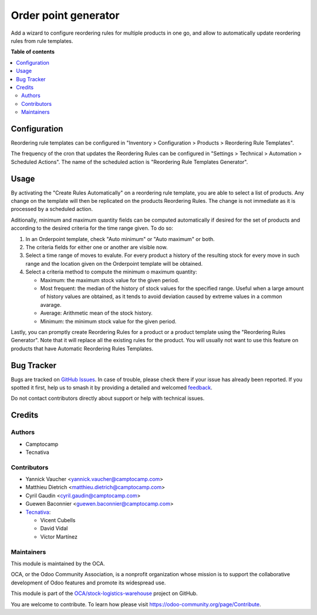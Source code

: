 =====================
Order point generator
=====================

.. 
   !!!!!!!!!!!!!!!!!!!!!!!!!!!!!!!!!!!!!!!!!!!!!!!!!!!!
   !! This file is generated by oca-gen-addon-readme !!
   !! changes will be overwritten.                   !!
   !!!!!!!!!!!!!!!!!!!!!!!!!!!!!!!!!!!!!!!!!!!!!!!!!!!!
   !! source digest: sha256:fcdb2559141140bd1a694cf0030735e0404fba6b98444419ada9d1459ba28d37
   !!!!!!!!!!!!!!!!!!!!!!!!!!!!!!!!!!!!!!!!!!!!!!!!!!!!

.. |badge1| image:: https://img.shields.io/badge/maturity-Beta-yellow.png
    :target: https://odoo-community.org/page/development-status
    :alt: Beta
.. |badge2| image:: https://img.shields.io/badge/licence-AGPL--3-blue.png
    :target: http://www.gnu.org/licenses/agpl-3.0-standalone.html
    :alt: License: AGPL-3
.. |badge3| image:: https://img.shields.io/badge/github-OCA%2Fstock--logistics--warehouse-lightgray.png?logo=github
    :target: https://github.com/OCA/stock-logistics-warehouse/tree/13.0/stock_orderpoint_generator
    :alt: OCA/stock-logistics-warehouse
.. |badge4| image:: https://img.shields.io/badge/weblate-Translate%20me-F47D42.png
    :target: https://translation.odoo-community.org/projects/stock-logistics-warehouse-13-0/stock-logistics-warehouse-13-0-stock_orderpoint_generator
    :alt: Translate me on Weblate
.. |badge5| image:: https://img.shields.io/badge/runboat-Try%20me-875A7B.png
    :target: https://runboat.odoo-community.org/builds?repo=OCA/stock-logistics-warehouse&target_branch=13.0
    :alt: Try me on Runboat

|badge1| |badge2| |badge3| |badge4| |badge5|

Add a wizard to configure reordering rules for multiple products in one go,
and allow to automatically update reordering rules from rule templates.

**Table of contents**

.. contents::
   :local:

Configuration
=============

Reordering rule templates can be configured in "Inventory > Configuration >
Products > Reordering Rule Templates".

The frequency of the cron that updates the Reordering Rules can be configured
in "Settings > Technical > Automation > Scheduled Actions". The name of the
scheduled action is "Reordering Rule Templates Generator".

Usage
=====

By activating the "Create Rules Automatically" on a reordering rule template,
you are able to select a list of products. Any change on the template will then
be replicated on the products Reordering Rules. The change is not immediate as
it is processed by a scheduled action.

Aditionally, minimum and maximum quantity fields can be computed automatically
if desired for the set of products and according to the desired criteria for
the time range given. To do so:

#. In an Orderpoint template, check "Auto minimum" or "Auto maximum" or both.
#. The criteria fields for either one or another are visible now.
#. Select a time range of moves to evalute. For every product a history of
   the resulting stock for every move in such range and the location given
   on the Orderpoint template will be obtained.
#. Select a criteria method to compute the minimum o maximum quantity:

   - Maximum: the maximum stock value for the given period.
   - Most frequent: the median of the history of stock values for the specified
     range. Useful when a large amount of history values are obtained, as it
     tends to avoid deviation caused by extreme values in a common avarage.
   - Average: Arithmetic mean of the stock history.
   - Minimum: the minimum stock value for the given period.

Lastly, you can promptly create Reordering Rules for a product or a product
template using the "Reordering Rules Generator". Note that it will replace all
the existing rules for the product. You will usually not want to use this
feature on products that have Automatic Reordering Rules Templates.

Bug Tracker
===========

Bugs are tracked on `GitHub Issues <https://github.com/OCA/stock-logistics-warehouse/issues>`_.
In case of trouble, please check there if your issue has already been reported.
If you spotted it first, help us to smash it by providing a detailed and welcomed
`feedback <https://github.com/OCA/stock-logistics-warehouse/issues/new?body=module:%20stock_orderpoint_generator%0Aversion:%2013.0%0A%0A**Steps%20to%20reproduce**%0A-%20...%0A%0A**Current%20behavior**%0A%0A**Expected%20behavior**>`_.

Do not contact contributors directly about support or help with technical issues.

Credits
=======

Authors
~~~~~~~

* Camptocamp
* Tecnativa

Contributors
~~~~~~~~~~~~

* Yannick Vaucher <yannick.vaucher@camptocamp.com>
* Matthieu Dietrich <matthieu.dietrich@camptocamp.com>
* Cyril Gaudin <cyril.gaudin@camptocamp.com>
* Guewen Baconnier <guewen.baconnier@camptocamp.com>
* `Tecnativa <https://www.tecnativa.com>`_:

  * Vicent Cubells
  * David Vidal
  * Víctor Martínez

Maintainers
~~~~~~~~~~~

This module is maintained by the OCA.

.. image:: https://odoo-community.org/logo.png
   :alt: Odoo Community Association
   :target: https://odoo-community.org

OCA, or the Odoo Community Association, is a nonprofit organization whose
mission is to support the collaborative development of Odoo features and
promote its widespread use.

This module is part of the `OCA/stock-logistics-warehouse <https://github.com/OCA/stock-logistics-warehouse/tree/13.0/stock_orderpoint_generator>`_ project on GitHub.

You are welcome to contribute. To learn how please visit https://odoo-community.org/page/Contribute.
